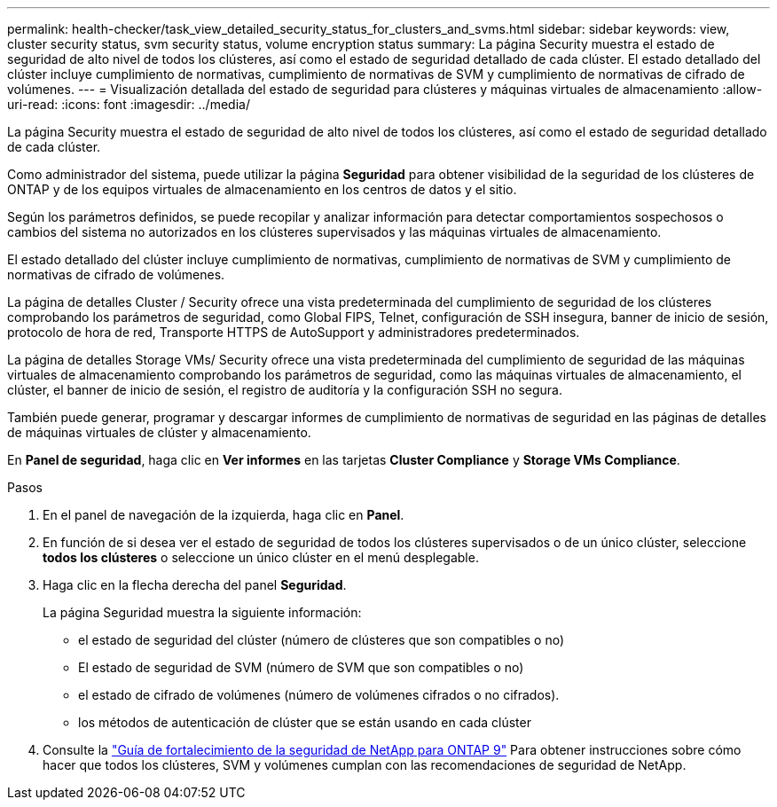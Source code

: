 ---
permalink: health-checker/task_view_detailed_security_status_for_clusters_and_svms.html 
sidebar: sidebar 
keywords: view, cluster security status, svm security status, volume encryption status 
summary: La página Security muestra el estado de seguridad de alto nivel de todos los clústeres, así como el estado de seguridad detallado de cada clúster. El estado detallado del clúster incluye cumplimiento de normativas, cumplimiento de normativas de SVM y cumplimiento de normativas de cifrado de volúmenes. 
---
= Visualización detallada del estado de seguridad para clústeres y máquinas virtuales de almacenamiento
:allow-uri-read: 
:icons: font
:imagesdir: ../media/


[role="lead"]
La página Security muestra el estado de seguridad de alto nivel de todos los clústeres, así como el estado de seguridad detallado de cada clúster.

Como administrador del sistema, puede utilizar la página *Seguridad* para obtener visibilidad de la seguridad de los clústeres de ONTAP y de los equipos virtuales de almacenamiento en los centros de datos y el sitio.

Según los parámetros definidos, se puede recopilar y analizar información para detectar comportamientos sospechosos o cambios del sistema no autorizados en los clústeres supervisados y las máquinas virtuales de almacenamiento.

El estado detallado del clúster incluye cumplimiento de normativas, cumplimiento de normativas de SVM y cumplimiento de normativas de cifrado de volúmenes.

La página de detalles Cluster / Security ofrece una vista predeterminada del cumplimiento de seguridad de los clústeres comprobando los parámetros de seguridad, como Global FIPS, Telnet, configuración de SSH insegura, banner de inicio de sesión, protocolo de hora de red, Transporte HTTPS de AutoSupport y administradores predeterminados.

La página de detalles Storage VMs/ Security ofrece una vista predeterminada del cumplimiento de seguridad de las máquinas virtuales de almacenamiento comprobando los parámetros de seguridad, como las máquinas virtuales de almacenamiento, el clúster, el banner de inicio de sesión, el registro de auditoría y la configuración SSH no segura.

También puede generar, programar y descargar informes de cumplimiento de normativas de seguridad en las páginas de detalles de máquinas virtuales de clúster y almacenamiento.

En *Panel de seguridad*, haga clic en *Ver informes* en las tarjetas *Cluster Compliance* y *Storage VMs Compliance*.

.Pasos
. En el panel de navegación de la izquierda, haga clic en *Panel*.
. En función de si desea ver el estado de seguridad de todos los clústeres supervisados o de un único clúster, seleccione *todos los clústeres* o seleccione un único clúster en el menú desplegable.
. Haga clic en la flecha derecha del panel *Seguridad*.
+
La página Seguridad muestra la siguiente información:

+
** el estado de seguridad del clúster (número de clústeres que son compatibles o no)
** El estado de seguridad de SVM (número de SVM que son compatibles o no)
** el estado de cifrado de volúmenes (número de volúmenes cifrados o no cifrados).
** los métodos de autenticación de clúster que se están usando en cada clúster


. Consulte la http://www.netapp.com/us/media/tr-4569.pdf["Guía de fortalecimiento de la seguridad de NetApp para ONTAP 9"] Para obtener instrucciones sobre cómo hacer que todos los clústeres, SVM y volúmenes cumplan con las recomendaciones de seguridad de NetApp.

